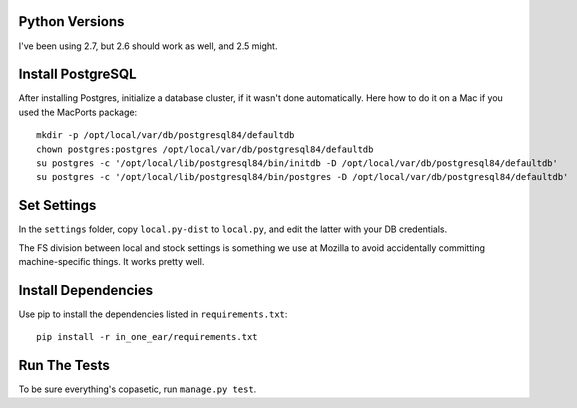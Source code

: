 Python Versions
===============

I've been using 2.7, but 2.6 should work as well, and 2.5 might.


Install PostgreSQL
==================

After installing Postgres, initialize a database cluster, if it wasn't done
automatically. Here how to do it on a Mac if you used the MacPorts package::

    mkdir -p /opt/local/var/db/postgresql84/defaultdb
    chown postgres:postgres /opt/local/var/db/postgresql84/defaultdb
    su postgres -c '/opt/local/lib/postgresql84/bin/initdb -D /opt/local/var/db/postgresql84/defaultdb'
    su postgres -c '/opt/local/lib/postgresql84/bin/postgres -D /opt/local/var/db/postgresql84/defaultdb'


Set Settings
============

In the ``settings`` folder, copy ``local.py-dist`` to ``local.py``, and edit
the latter with your DB credentials.

The FS division between local and stock settings is something we use at Mozilla
to avoid accidentally committing machine-specific things. It works pretty well.


Install Dependencies
====================

Use pip to install the dependencies listed in ``requirements.txt``::

  pip install -r in_one_ear/requirements.txt


Run The Tests
=============

To be sure everything's copasetic, run ``manage.py test``.
